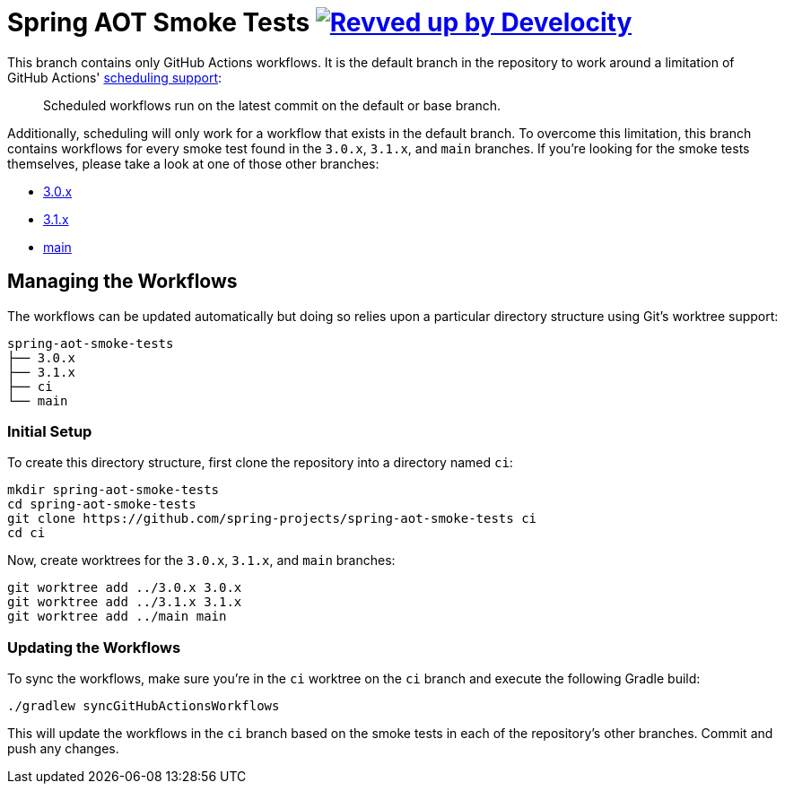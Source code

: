 = Spring AOT Smoke Tests image:https://img.shields.io/badge/Revved%20up%20by-Develocity-06A0CE?logo=Gradle&labelColor=02303A["Revved up by Develocity", link="https://ge.spring.io/scans?search.rootProjectNames=spring-aot-smoke-tests"]

This branch contains only GitHub Actions workflows.
It is the default branch in the repository to work around a limitation of GitHub Actions' https://docs.github.com/en/actions/using-workflows/events-that-trigger-workflows#schedule[scheduling support]:

> Scheduled workflows run on the latest commit on the default or base branch.

Additionally, scheduling will only work for a workflow that exists in the default branch.
To overcome this limitation, this branch contains workflows for every smoke test found in the `3.0.x`, `3.1.x`, and `main` branches.
If you're looking for the smoke tests themselves, please take a look at one of those other branches:

- https://github.com/spring-projects/spring-aot-smoke-tests/tree/3.0.x[3.0.x]
- https://github.com/spring-projects/spring-aot-smoke-tests/tree/3.1.x[3.1.x]
- https://github.com/spring-projects/spring-aot-smoke-tests/tree/main[main]



== Managing the Workflows

The workflows can be updated automatically but doing so relies upon a particular directory structure using Git's worktree support:

[source,]
----
spring-aot-smoke-tests
├── 3.0.x
├── 3.1.x
├── ci
└── main
----



=== Initial Setup

To create this directory structure, first clone the repository into a directory named `ci`:

[source,]
----
mkdir spring-aot-smoke-tests
cd spring-aot-smoke-tests
git clone https://github.com/spring-projects/spring-aot-smoke-tests ci
cd ci
----

Now, create worktrees for the `3.0.x`, `3.1.x`, and `main` branches:

[source,]
----
git worktree add ../3.0.x 3.0.x
git worktree add ../3.1.x 3.1.x
git worktree add ../main main
----



=== Updating the Workflows

To sync the workflows, make sure you're in the `ci` worktree on the `ci` branch and execute the following Gradle build:

[source,]
----
./gradlew syncGitHubActionsWorkflows
----

This will update the workflows in the `ci` branch based on the smoke tests in each of the repository's other branches.
Commit and push any changes.
